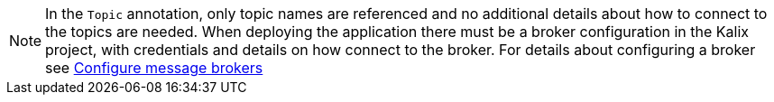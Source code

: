 [NOTE]
====
In the `Topic` annotation, only topic names are referenced and no additional details about how to connect to the topics are needed. When deploying the application there must be a broker configuration in the Kalix project, with credentials and details on how connect to the broker. For details about configuring a broker see https://docs.kalix.io/operations/message-brokers.html[Configure message brokers]
====